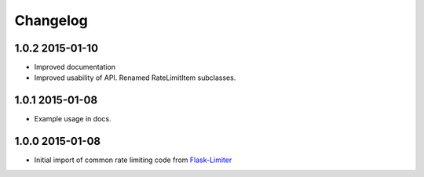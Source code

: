 .. :changelog:

Changelog
---------

1.0.2 2015-01-10
================
* Improved documentation
* Improved usability of API. Renamed RateLimitItem subclasses.

1.0.1 2015-01-08
================
* Example usage in docs.

1.0.0 2015-01-08
================
* Initial import of common rate limiting code from `Flask-Limiter <https://github.com/alisaifee/flask-limiter>`_


